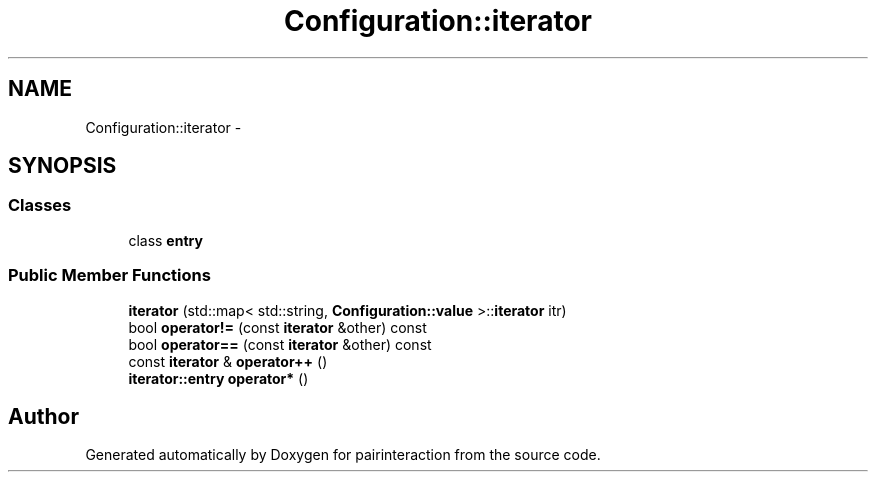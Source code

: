 .TH "Configuration::iterator" 3 "Thu Feb 16 2017" "pairinteraction" \" -*- nroff -*-
.ad l
.nh
.SH NAME
Configuration::iterator \- 
.SH SYNOPSIS
.br
.PP
.SS "Classes"

.in +1c
.ti -1c
.RI "class \fBentry\fP"
.br
.in -1c
.SS "Public Member Functions"

.in +1c
.ti -1c
.RI "\fBiterator\fP (std::map< std::string, \fBConfiguration::value\fP >::\fBiterator\fP itr)"
.br
.ti -1c
.RI "bool \fBoperator!=\fP (const \fBiterator\fP &other) const "
.br
.ti -1c
.RI "bool \fBoperator==\fP (const \fBiterator\fP &other) const "
.br
.ti -1c
.RI "const \fBiterator\fP & \fBoperator++\fP ()"
.br
.ti -1c
.RI "\fBiterator::entry\fP \fBoperator*\fP ()"
.br
.in -1c

.SH "Author"
.PP 
Generated automatically by Doxygen for pairinteraction from the source code\&.
